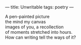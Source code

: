 :PROPERTIES:
:ID:       EE0A6B95-3B03-41DB-A02D-C4C862F047EF
:SLUG:     unwritable
:END:
---
title: Unwritable
tags: poetry
---

#+BEGIN_VERSE
A pen-painted picture
the mind my canvas
images of you, a recollection
of moments stretched into hours.
How can writing tell the ways of it?
#+END_VERSE
